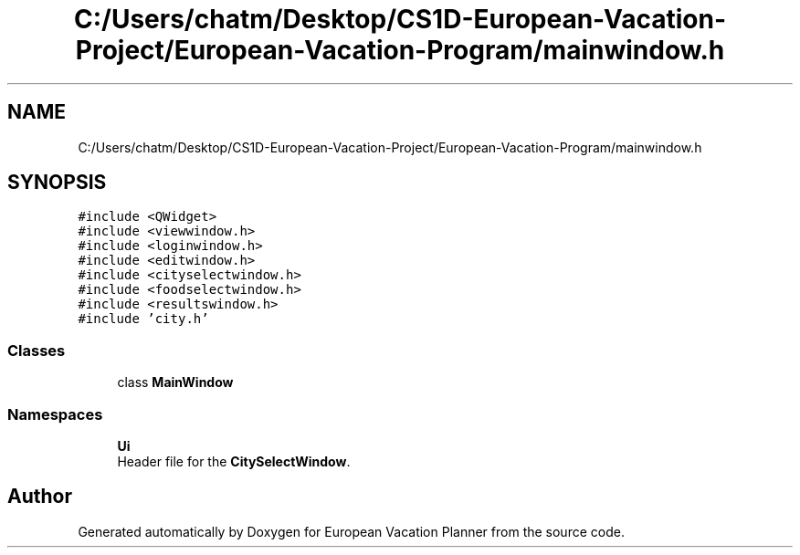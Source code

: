 .TH "C:/Users/chatm/Desktop/CS1D-European-Vacation-Project/European-Vacation-Program/mainwindow.h" 3 "Sun Oct 20 2019" "Version 1.0" "European Vacation Planner" \" -*- nroff -*-
.ad l
.nh
.SH NAME
C:/Users/chatm/Desktop/CS1D-European-Vacation-Project/European-Vacation-Program/mainwindow.h
.SH SYNOPSIS
.br
.PP
\fC#include <QWidget>\fP
.br
\fC#include <viewwindow\&.h>\fP
.br
\fC#include <loginwindow\&.h>\fP
.br
\fC#include <editwindow\&.h>\fP
.br
\fC#include <cityselectwindow\&.h>\fP
.br
\fC#include <foodselectwindow\&.h>\fP
.br
\fC#include <resultswindow\&.h>\fP
.br
\fC#include 'city\&.h'\fP
.br

.SS "Classes"

.in +1c
.ti -1c
.RI "class \fBMainWindow\fP"
.br
.in -1c
.SS "Namespaces"

.in +1c
.ti -1c
.RI " \fBUi\fP"
.br
.RI "Header file for the \fBCitySelectWindow\fP\&. "
.in -1c
.SH "Author"
.PP 
Generated automatically by Doxygen for European Vacation Planner from the source code\&.
